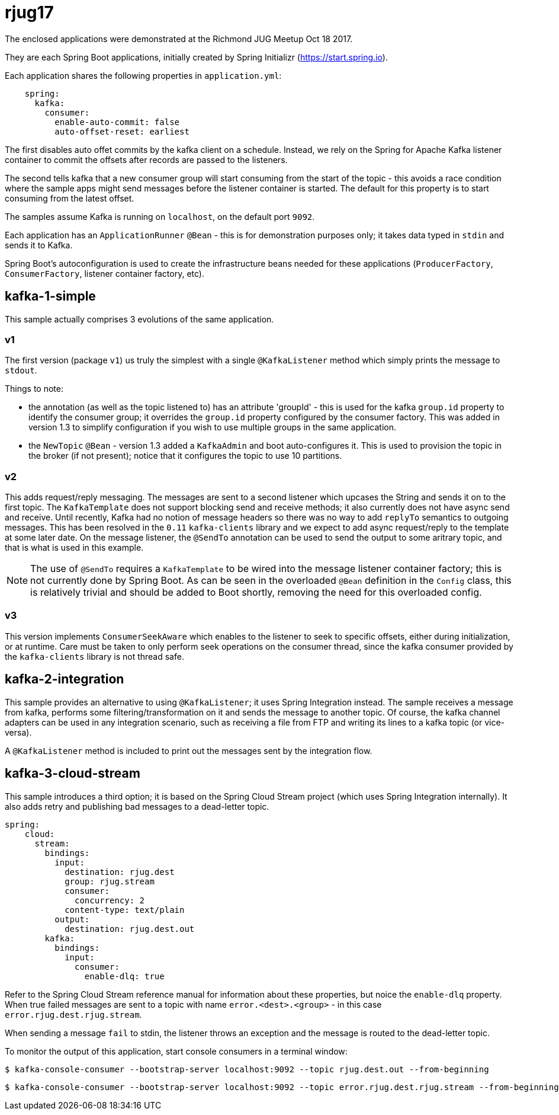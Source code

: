 = rjug17

The enclosed applications were demonstrated at the Richmond JUG Meetup Oct 18 2017.

They are each Spring Boot applications, initially created by Spring Initializr (https://start.spring.io).

Each application shares the following properties in `application.yml`:

[source, yaml]
----
    spring:
      kafka:
        consumer:
          enable-auto-commit: false
          auto-offset-reset: earliest
----

The first disables auto offet commits by the kafka client on a schedule.
Instead, we rely on the Spring for Apache Kafka listener container to commit the offsets after records are passed to the listeners.

The second tells kafka that a new consumer group will start consuming from the start of the topic - this avoids a race condition where the sample apps might send messages before the listener container is started.
The default for this property is to start consuming from the latest offset.

The samples assume Kafka is running on `localhost`, on the default port `9092`.

Each application has an `ApplicationRunner` `@Bean` - this is for demonstration purposes only; it takes data typed in `stdin` and sends it to Kafka.

Spring Boot's autoconfiguration is used to create the infrastructure beans needed for these applications (`ProducerFactory`, `ConsumerFactory`, listener container factory, etc).

== kafka-1-simple

This sample actually comprises 3 evolutions of the same application.

=== v1

The first version (package `v1`) us truly the simplest with a single `@KafkaListener` method which simply prints the message to `stdout`.

Things to note:

- the annotation (as well as the topic listened to) has an attribute 'groupId' - this is used for the kafka `group.id` property to identify the consumer group; it overrides the `group.id` property configured by the consumer factory.
This was added in version 1.3 to simplify configuration if you wish to use multiple groups in the same application.

- the `NewTopic` `@Bean` - version 1.3 added a `KafkaAdmin` and boot auto-configures it.
This is used to provision the topic in the broker (if not present); notice that it configures the topic to use 10 partitions.

=== v2

This adds request/reply messaging.
The messages are sent to a second listener which upcases the String and sends it on to the first topic.
The `KafkaTemplate` does not support blocking send and receive methods; it also currently does not have async send and receive.
Until recently, Kafka had no notion of message headers so there was no way to add `replyTo` semantics to outgoing messages.
This has been resolved in the `0.11` `kafka-clients` library and we expect to add async request/reply to the template at some later date.
On the message listener, the `@SendTo` annotation can be used to send the output to some aritrary topic, and that is what is used in this example.

NOTE: The use of `@SendTo` requires a `KafkaTemplate` to be wired into the message listener container factory; this is not currently done by Spring Boot.
As can be seen in the overloaded `@Bean` definition in the `Config` class, this is relatively trivial and should be added to Boot shortly, removing the need for this overloaded config.

=== v3

This version implements `ConsumerSeekAware` which enables to the listener to seek to specific offsets, either during initialization, or at runtime.
Care must be taken to only perform seek operations on the consumer thread, since the kafka consumer provided by the `kafka-clients` library is not thread safe.

== kafka-2-integration

This sample provides an alternative to using `@KafkaListener`; it uses Spring Integration instead.
The sample receives a message from kafka, performs some filtering/transformation on it and sends the message to another topic.
Of course, the kafka channel adapters can be used in any integration scenario, such as receiving a file from FTP and writing its lines to a kafka topic (or vice-versa).

A `@KafkaListener` method is included to print out the messages sent by the integration flow.

== kafka-3-cloud-stream

This sample introduces a third option; it is based on the Spring Cloud Stream project (which uses Spring Integration internally).
It also adds retry and publishing bad messages to a dead-letter topic.

[source, yaml]
----
spring:
    cloud:
      stream:
        bindings:
          input:
            destination: rjug.dest
            group: rjug.stream
            consumer:
              concurrency: 2
            content-type: text/plain
          output:
            destination: rjug.dest.out
        kafka:
          bindings:
            input:
              consumer:
                enable-dlq: true
----

Refer to the Spring Cloud Stream reference manual for information about these properties, but noice the `enable-dlq` property.
When true failed messages are sent to a topic with name `error.<dest>.<group>` - in this case `error.rjug.dest.rjug.stream`.

When sending a message `fail` to stdin, the listener throws an exception and the message is routed to the dead-letter topic.

To monitor the output of this application, start console consumers in a terminal window:

    $ kafka-console-consumer --bootstrap-server localhost:9092 --topic rjug.dest.out --from-beginning

    $ kafka-console-consumer --bootstrap-server localhost:9092 --topic error.rjug.dest.rjug.stream --from-beginning
